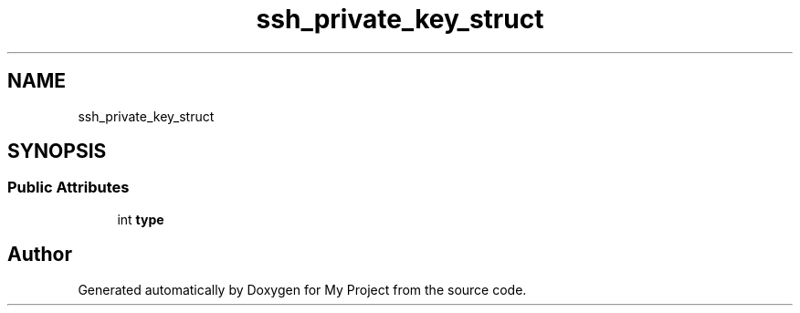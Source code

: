 .TH "ssh_private_key_struct" 3 "My Project" \" -*- nroff -*-
.ad l
.nh
.SH NAME
ssh_private_key_struct
.SH SYNOPSIS
.br
.PP
.SS "Public Attributes"

.in +1c
.ti -1c
.RI "int \fBtype\fP"
.br
.in -1c

.SH "Author"
.PP 
Generated automatically by Doxygen for My Project from the source code\&.

